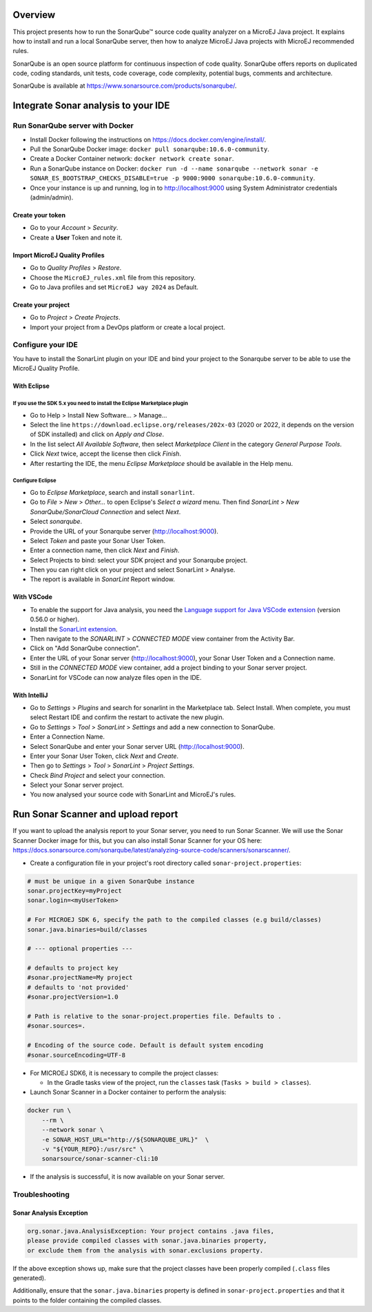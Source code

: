 ********
Overview
********

This project presents how to run the SonarQube™ source code quality analyzer on a MicroEJ Java project.
It explains how to install and run a local SonarQube server, then how to analyze MicroEJ Java projects with MicroEJ recommended rules.

SonarQube is an open source platform for continuous inspection of code quality. SonarQube offers reports on duplicated code, coding standards, unit tests, code coverage, code complexity, potential bugs, comments and architecture.

SonarQube is available at https://www.sonarsource.com/products/sonarqube/.


************************************
Integrate Sonar analysis to your IDE
************************************

Run SonarQube server with Docker
================================

- Install Docker following the instructions on https://docs.docker.com/engine/install/.
- Pull the SonarQube Docker image: ``docker pull sonarqube:10.6.0-community``.
- Create a Docker Container network: ``docker network create sonar``.
- Run a SonarQube instance on Docker: ``docker run -d --name sonarqube --network sonar -e SONAR_ES_BOOTSTRAP_CHECKS_DISABLE=true -p 9000:9000 sonarqube:10.6.0-community``.
- Once your instance is up and running, log in to http://localhost:9000 using System Administrator credentials (admin/admin).

Create your token 
-----------------

- Go to your *Account* > *Security*.
- Create a **User** Token and note it.

Import MicroEJ Quality Profiles
-------------------------------

- Go to *Quality Profiles* > *Restore*.
- Choose the ``MicroEJ_rules.xml`` file from this repository.
- Go to Java profiles and set ``MicroEJ way 2024`` as Default.

Create your project 
-------------------

- Go to *Project* > *Create Projects*.
- Import your project from a DevOps platform or create a local project.

Configure your IDE
==================

You have to install the SonarLint plugin on your IDE and bind your project to the Sonarqube server to be able to use the MicroEJ Quality Profile.

With Eclipse
------------

If you use the SDK 5.x you need to install the Eclipse Marketplace plugin
^^^^^^^^^^^^^^^^^^^^^^^^^^^^^^^^^^^^^^^^^^^^^^^^^^^^^^^^^^^^^^^^^^^^^^^^^
- Go to Help > Install New Software... > Manage...
- Select the line ``https://download.eclipse.org/releases/202x-03`` (2020 or 2022, it depends on the version of SDK installed) and click on *Apply and Close*.
- In the list select *All Available Software*, then select *Marketplace Client* in the category *General Purpose Tools*.
- Click *Next* twice, accept the license then click *Finish*.
- After restarting the IDE, the menu *Eclipse Marketplace* should be available in the Help menu.

Configure Eclipse
^^^^^^^^^^^^^^^^^
- Go to *Eclipse Marketplace*, search and install ``sonarlint``.
- Go to *File* > *New* > *Other…* to open Eclipse's *Select a wizard* menu. Then find *SonarLint* > *New SonarQube/SonarCloud Connection* and select *Next*.
- Select *sonarqube*.
- Provide the URL of your Sonarqube server (http://localhost:9000).
- Select *Token* and paste your Sonar User Token.
- Enter a connection name, then click *Next* and *Finish*.
- Select Projects to bind: select your SDK project and your Sonarqube project.
- Then you can right click on your project and select SonarLint > Analyse.
- The report is available in *SonarLint* Report window.

With VSCode
-----------

- To enable the support for Java analysis, you need the `Language support for Java VSCode extension <https://marketplace.visualstudio.com/items?itemName=redhat.java>`_ (version 0.56.0 or higher).
- Install the `SonarLint extension <https://marketplace.visualstudio.com/items?itemName=SonarSource.sonarlint-vscode>`_.
- Then navigate to the *SONARLINT* > *CONNECTED MODE* view container from the Activity Bar.
- Click on "Add SonarQube connection".
- Enter the URL of your Sonar server (http://localhost:9000), your Sonar User Token and a Connection name.
- Still in the *CONNECTED MODE* view container, add a project binding to your Sonar server project.
- SonarLint for VSCode can now analyze files open in the IDE.

With IntelliJ
-------------

- Go to *Settings* > *Plugins* and search for sonarlint in the Marketplace tab. Select Install. When complete, you must select Restart IDE and confirm the restart to activate the new plugin.
- Go to *Settings* > *Tool* > *SonarLint* > *Settings* and add a new connection to SonarQube.
- Enter a Connection Name.
- Select SonarQube and enter your Sonar server URL (http://localhost:9000).
- Enter your Sonar User Token, click *Next* and *Create*.
- Then go to *Settings* > *Tool* > *SonarLint* > *Project Settings*.
- Check *Bind Project* and select your connection.
- Select your Sonar server project.
- You now analysed your source code with SonarLint and MicroEJ's rules.


***********************************
Run Sonar Scanner and upload report
***********************************

If you want to upload the analysis report to your Sonar server, you need to run Sonar Scanner. 
We will use the Sonar Scanner Docker image for this, but you can also install Sonar Scanner for your OS here:
https://docs.sonarsource.com/sonarqube/latest/analyzing-source-code/scanners/sonarscanner/.

- Create a configuration file in your project's root directory called ``sonar-project.properties``:

.. code-block::

  # must be unique in a given SonarQube instance
  sonar.projectKey=myProject
  sonar.login=<myUserToken>
  
  # For MICROEJ SDK 6, specify the path to the compiled classes (e.g build/classes)
  sonar.java.binaries=build/classes

  # --- optional properties ---

  # defaults to project key
  #sonar.projectName=My project
  # defaults to 'not provided'
  #sonar.projectVersion=1.0
  
  # Path is relative to the sonar-project.properties file. Defaults to .
  #sonar.sources=.
  
  # Encoding of the source code. Default is default system encoding
  #sonar.sourceEncoding=UTF-8

- For MICROEJ SDK6, it is necessary to compile the project classes:

  - In the Gradle tasks view of the project, run the ``classes`` task (``Tasks > build > classes``).

- Launch Sonar Scanner in a Docker container to perform the analysis:

.. code-block::

  docker run \
      --rm \
      --network sonar \
      -e SONAR_HOST_URL="http://${SONARQUBE_URL}"  \
      -v "${YOUR_REPO}:/usr/src" \
      sonarsource/sonar-scanner-cli:10

- If the analysis is successful, it is now available on your Sonar server.


Troubleshooting
===============

Sonar Analysis Exception
------------------------

.. code-block::

  org.sonar.java.AnalysisException: Your project contains .java files,
  please provide compiled classes with sonar.java.binaries property, 
  or exclude them from the analysis with sonar.exclusions property.

If the above exception shows up, make sure that the project classes
have been properly compiled (``.class`` files generated).

Additionally, ensure that the ``sonar.java.binaries`` property is defined in
``sonar-project.properties`` and that it points to the folder containing the compiled classes.

..  
  Copyright 2015-2024 MicroEJ Corp. All rights reserved.
  Use of this source code is governed by a BSD-style license that can be found with this software.

